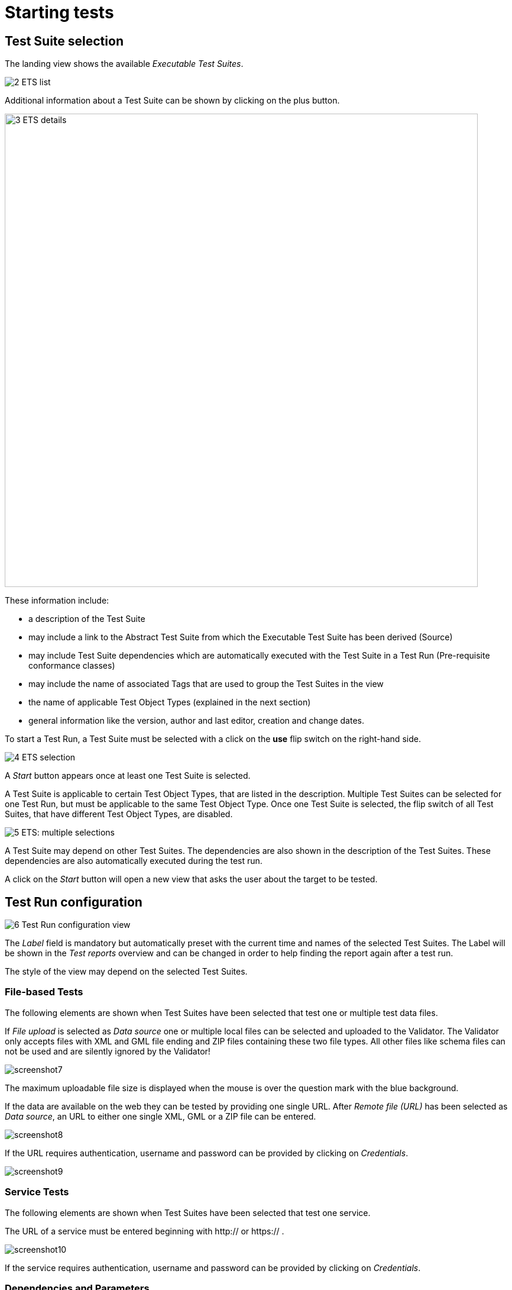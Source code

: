 = Starting tests

== Test Suite selection

The landing view shows the available __Executable Test Suites__.

[.thumb]
image:https://cloud.githubusercontent.com/assets/13570741/24769794/0ab17ed2-1b08-11e7-98af-7dfd4f7224ef.png["2
ETS list"]

Additional information about a Test Suite can be shown by clicking on
the plus button.

[.thumb]
image:https://cloud.githubusercontent.com/assets/13570741/24769921/76a97770-1b08-11e7-8052-035f7e2ea9bd.png["3
ETS details",800]

These information include:

* a description of the Test Suite
* may include a link to the Abstract Test Suite from which the
Executable Test Suite has been derived (Source)
* may include Test Suite dependencies which are automatically executed
with the Test Suite in a Test Run (Pre-requisite conformance classes)
* may include the name of associated Tags that are used to group the
Test Suites in the view
* the name of applicable Test Object Types (explained in the next
section)
* general information like the version, author and last editor, creation
and change dates.

To start a Test Run, a Test Suite must be selected with a click on the
*use* flip switch on the right-hand side.

[.thumb]
image:https://cloud.githubusercontent.com/assets/13570741/24769985/b0ee7872-1b08-11e7-9d5e-bdd374596be6.png["4
ETS selection"]

A _Start_ button appears once at least one Test Suite is selected.

A Test Suite is applicable to certain Test Object Types, that are listed
in the description. Multiple Test Suites can be selected for one Test
Run, but must be applicable to the same Test Object Type. Once one Test
Suite is selected, the flip switch of all Test Suites, that have
different Test Object Types, are disabled.

[.thumb]
image:https://cloud.githubusercontent.com/assets/13570741/24770148/44831192-1b09-11e7-9727-072fe116381d.png["5
ETS: multiple selections"]

A Test Suite may depend on other Test Suites. The dependencies are also
shown in the description of the Test Suites. These dependencies are also
automatically executed during the test run.

A click on the _Start_ button will open a new view that asks the user
about the target to be tested.

== Test Run configuration

[.thumb]
image:https://cloud.githubusercontent.com/assets/13570741/24771135/bd70a15c-1b0c-11e7-88ec-24dbcc1e7d45.png["6
Test Run configuration view"]

The _Label_ field is mandatory but automatically preset with the current
time and names of the selected Test Suites. The Label will be shown in
the _Test reports_ overview and can be changed in order to help finding
the report again after a test run.

The style of the view may depend on the selected Test Suites.

=== File-based Tests

The following elements are shown when Test Suites have been selected
that test one or multiple test data files.

If _File upload_ is selected as _Data source_ one or multiple local
files can be selected and uploaded to the Validator. The Validator only
accepts files with XML and GML file ending and ZIP files containing
these two file types. All other files like schema files can not be used
and are silently ignored by the Validator!

[.thumb]
image:https://cloud.githubusercontent.com/assets/13570741/24774770/759dc7de-1b1a-11e7-98af-c9deff4054d4.png["screenshot7"]

The maximum uploadable file size is displayed when the mouse is over the
question mark with the blue background.

If the data are available on the web they can be tested by providing one
single URL. After _Remote file (URL)_ has been selected as __Data
source__, an URL to either one single XML, GML or a ZIP file can be
entered.

[.thumb]
image:https://cloud.githubusercontent.com/assets/13570741/24774946/34a566c8-1b1b-11e7-85ca-fe04628e6897.png["screenshot8"]

If the URL requires authentication, username and password can be
provided by clicking on __Credentials__.

[.thumb]
image:https://cloud.githubusercontent.com/assets/13570741/24775066/af8c75de-1b1b-11e7-96ae-b5989e9702e7.png["screenshot9"]

=== Service Tests

The following elements are shown when Test Suites have been selected
that test one service.

The URL of a service must be entered beginning with http:// or https:// .

[.thumb]
image:https://cloud.githubusercontent.com/assets/13570741/24775449/405f7268-1b1d-11e7-8ed9-28b364b4e339.png["screenshot10"]

If the service requires authentication, username and password can be
provided by clicking on __Credentials__.

=== Dependencies and Parameters

The _Test Suites_ button shows some basic information about the selected
Test Suites and -if applicable- about the direct dependencies.

[.thumb]
image:https://cloud.githubusercontent.com/assets/13570741/24775122/dbe5741e-1b1b-11e7-858d-ac453b36f97e.png["screenshot11"]

If the Test accepts parameters, they are shown in the Test Suite
Parameters section. Optional parameters can be displayed by clicking on
the _Optional Parameters_ button. A description of the parameters is
displayed when the mouse is over the question mark. In most cases the
preset default values can be used.

[.thumb]
image:https://cloud.githubusercontent.com/assets/13570741/24775199/180a8d94-1b1c-11e7-85d1-a591df928738.png["screenshot12"]

Finally the test can be started by clicking on the _Start_ button. The
view then changes automatically to the __Monitor View__.

